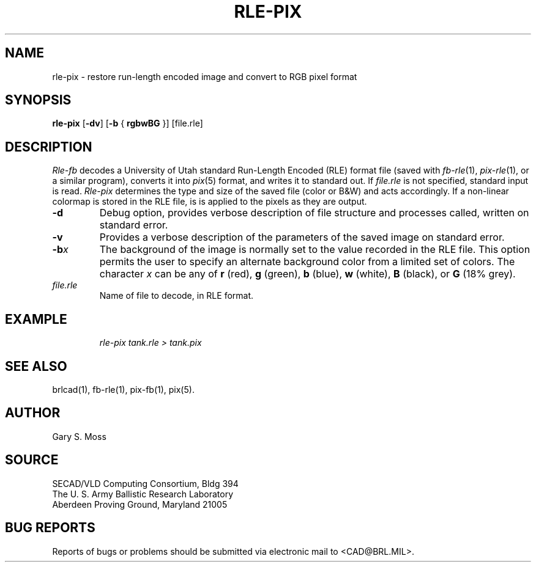 .TH RLE-PIX 1 BRL/CAD
.SH NAME
rle\(hypix \- restore run-length encoded image and convert to RGB pixel format
.SH SYNOPSIS
.B rle-pix
.RB [ \-dv ]
.RB [ \-b
{
.B rgbwBG
}] [file.rle]
.SH DESCRIPTION
.I Rle-fb\^
decodes a University of Utah standard
Run-Length Encoded (RLE) format file
(saved with
.IR fb-rle\^ (1),
.IR pix-rle (1),
or a similar program),
converts it into
.IR pix\^ (5)
format, and writes it to standard out.
If
.I file.rle\^
is not specified, standard input is read.
.I Rle-pix\^
determines the type and size of the saved file (color or B&W)
and acts accordingly.
If a non-linear colormap is stored in the RLE file,
is is applied to the pixels as they are output.
.TP
.B \-d
Debug option, provides verbose description of file structure and 
processes called, written on standard error.
.TP
.B \-v
Provides a verbose description of the parameters of the saved image
on standard error.
.TP
.BI \-b x\^
The background of the image is
normally set to the value recorded in the RLE file.
This option permits
the user to specify an alternate background color from a limited
set of colors.
The character
.I x
can be any of
.B r
(red),
.B g
(green),
.B b
(blue),
.B w
(white),
.B B
(black), or
.B G
(18% grey).
.TP
.I file.rle\^
Name of file to decode, in RLE format.
.SH EXAMPLE
.RS
\fI\|rle-pix \|tank.rle \|> tank.pix\fR
.RE
.SH "SEE ALSO"
brlcad(1), fb-rle(1), pix-fb(1), pix(5).
.SH AUTHOR
Gary S. Moss
.SH SOURCE
SECAD/VLD Computing Consortium, Bldg 394
.br
The U. S. Army Ballistic Research Laboratory
.br
Aberdeen Proving Ground, Maryland  21005
.SH "BUG REPORTS"
Reports of bugs or problems should be submitted via electronic
mail to <CAD@BRL.MIL>.
